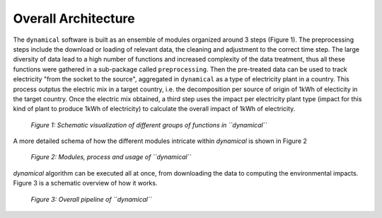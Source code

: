 Overall Architecture
====================


The ``dynamical`` software is built as an ensemble of modules organized around 3 steps (Figure 1). The preprocessing steps include the download or loading of relevant data, the cleaning and adjustment to the correct time step. The large diversity of data lead to a high number of functions and increased complexity of the data treatment, thus all these functions were gathered in a sub-package called ``preprocessing``. Then the pre-treated data can be used to track electricity "from the socket to the source", aggregated in ``dynamical`` as a type of electricity plant in a country. This process outptus the electric mix in a target country, i.e. the decomposition per source of  origin of 1kWh of electicity in the target country. Once the electric mix obtained, a third step uses the impact per electricity plant type (impact for this kind of plant to produce 1kWh of electricity) to calculate the overall impact of 1kWh of electricity.

.. figure:: ../images/workflow.png
    :alt: Dynamical group of functions
    
    *Figure 1: Schematic visualization of different groups of functions in ``dynamical``*
    
    
    
A more detailed schema of how the different modules intricate within `dynamical` is shown in Figure 2

.. figure:: ./images/architecture.png
    :alt: Modules of dynamical
    
    *Figure 2: Modules, process and usage of ``dynamical``*



`dynamical` algorithm can be executed all at once, from downloading the data to computing the environmental impacts. Figure 3 is a schematic overview of how it works.

.. figure:: images/global_execution.png
    :alt: Overall dynamical process
    
    *Figure 3: Overall pipeline of ``dynamical``*